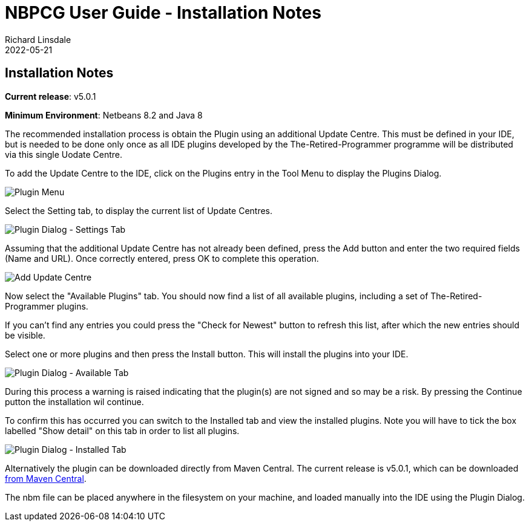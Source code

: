= NBPCG User Guide - Installation Notes
Richard Linsdale
2022-05-21
:jbake-type: document
:jbake-status: published
:jbake-nextpage: developer
:jbake-previouspage: script
:jbake-sectionlistname: nbpcg_ug

== Installation Notes

**Current release**: v5.0.1

**Minimum Environment**: Netbeans 8.2 and Java 8 
           
The recommended installation process is obtain the Plugin using an additional Update Centre.  This must be
defined in your IDE, but is needed to be done only once as all IDE plugins developed by the The-Retired-Programmer
programme will be distributed via this single Uodate Centre.

To add the Update Centre to the IDE, click on the  Plugins entry in the Tool Menu to display the Plugins Dialog.

image::resources/pluginmenu.png[Plugin Menu]

Select the Setting tab, to display the current list of Update Centres.

image::resources/plugindialogsettings.png[Plugin Dialog - Settings Tab]

Assuming that the additional
Update Centre has not already been defined, press the Add button and enter the two required fields (Name and URL).
Once correctly entered, press OK to complete this operation.

image::resources/addupdatecentre.png[Add Update Centre]

Now select the "Available Plugins" tab.  You should now find a list of all available plugins, including a set of
The-Retired-Programmer plugins.  

If you can't find any entries you could press the "Check for Newest" button to refresh this list, after which the new 
entries should be visible.

Select one or more plugins and then press the Install button.  This will install the plugins into your IDE.

image::resources/plugindialogavailable.png[Plugin Dialog - Available Tab]

During this process a warning is raised indicating that the plugin(s) are not signed and so may be a risk.
By pressing the Continue putton the installation wil continue.

To confirm this has occurred you can switch to the Installed tab and view the installed plugins.  Note you will have to tick
the box labelled "Show detail" on this tab in order to list all plugins.

image::resources/plugindialoginstalled.png[Plugin Dialog - Installed Tab]

Alternatively the plugin can be downloaded directly from Maven Central.  The current release is v5.0.1, which can be downloaded
http://central.maven.org/maven2/uk/theretiredprogrammer/nbpcg/5.0.1/nbpcg-5.0.1.nbm[from Maven Central].

The nbm file can be placed anywhere in the filesystem on your machine, and loaded manually into the IDE using the
Plugin Dialog.

